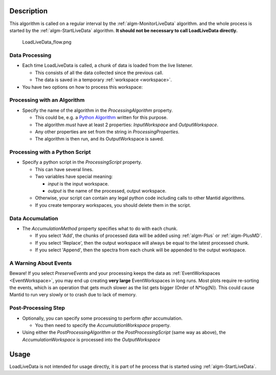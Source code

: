 .. algorithm::

.. summary::

.. alias::

.. properties::

Description
-----------

This algorithm is called on a regular interval by the
:ref:`algm-MonitorLiveData` algorithm. and the whole process is started by the :ref:`algm-StartLiveData` algorithm.  **It should not be
necessary to call LoadLiveData directly.**

.. figure:: /images/LoadLiveData_flow.png
   :alt: LoadLiveData_flow.png

   LoadLiveData\_flow.png
   
Data Processing
###############

-  Each time LoadLiveData is called, a chunk of data is loaded from the
   live listener.

   -  This consists of all the data collected since the previous call.
   -  The data is saved in a temporary :ref:`workspace <workspace>`.

-  You have two options on how to process this workspace:

Processing with an Algorithm
############################

-  Specify the name of the algorithm in the *ProcessingAlgorithm*
   property.

   -  This could be, e.g. a `Python Algorithm <Python Algorithm>`__
      written for this purpose.
   -  The algorithm *must* have at least 2 properties: *InputWorkspace*
      and *OutputWorkspace*.
   -  Any other properties are set from the string in
      *ProcessingProperties*.
   -  The algorithm is then run, and its OutputWorkspace is saved.

Processing with a Python Script
###############################

-  Specify a python script in the *ProcessingScript* property.

   -  This can have several lines.
   -  Two variables have special meaning:

      -  *input* is the input workspace.
      -  *output* is the name of the processed, output workspace.

   -  Otherwise, your script can contain any legal python code including
      calls to other Mantid algorithms.
   -  If you create temporary workspaces, you should delete them in the
      script.

Data Accumulation
#################

-  The *AccumulationMethod* property specifies what to do with each
   chunk.

   -  If you select 'Add', the chunks of processed data will be added
      using :ref:`algm-Plus` or :ref:`algm-PlusMD`.
   -  If you select 'Replace', then the output workspace will always be
      equal to the latest processed chunk.
   -  If you select 'Append', then the spectra from each chunk will be
      appended to the output workspace.

A Warning About Events
######################

Beware! If you select *PreserveEvents* and your processing keeps the
data as :ref:`EventWorkspaces <EventWorkspace>`, you may end up creating
**very large** EventWorkspaces in long runs. Most plots require
re-sorting the events, which is an operation that gets much slower as
the list gets bigger (Order of N\*log(N)). This could cause Mantid to
run very slowly or to crash due to lack of memory.

Post-Processing Step
####################

-  Optionally, you can specify some processing to perform *after*
   accumulation.

   -  You then need to specify the *AccumulationWorkspace* property.

-  Using either the *PostProcessingAlgorithm* or the
   *PostProcessingScript* (same way as above), the
   *AccumulationWorkspace* is processed into the *OutputWorkspace*

Usage
-----

LoadLiveData is not intended for usage directly, it is part of he process that is started using :ref:`algm-StartLiveData`.
    

.. categories::
